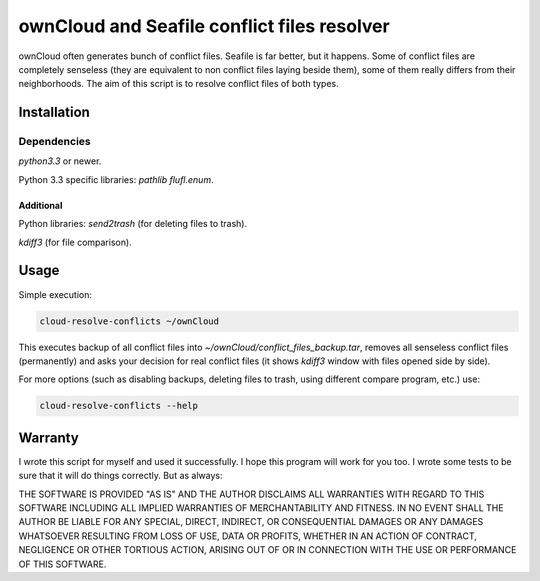 ownCloud and Seafile conflict files resolver
============================================

ownCloud often generates bunch of conflict files. Seafile is far better, but it happens. Some of conflict files are completely senseless (they are equivalent to non conflict files laying beside them), some of them really differs from their neighborhoods. The aim of this script is to resolve conflict files of both types. 

Installation
------------

Dependencies
~~~~~~~~~~~~

`python3.3` or newer.

Python 3.3 specific libraries: `pathlib flufl.enum`.

Additional
""""""""""

Python libraries: `send2trash` (for deleting files to trash).

`kdiff3` (for file comparison).


Usage
-----

Simple execution:

.. code:: bash

   cloud-resolve-conflicts ~/ownCloud

This executes backup of all conflict files into `~/ownCloud/conflict_files_backup.tar`, removes all senseless conflict files (permanently) and asks your decision for real conflict files (it shows `kdiff3` window with files opened side by side).

For more options (such as disabling backups, deleting files to trash, using different compare program, etc.) use:

.. code:: bash

   cloud-resolve-conflicts --help

Warranty
--------

I wrote this script for myself and used it successfully. I hope this program will work for you too. I wrote some tests to be sure that it will do things correctly. But as always:

THE SOFTWARE IS PROVIDED "AS IS" AND THE AUTHOR DISCLAIMS ALL WARRANTIES WITH REGARD TO THIS SOFTWARE INCLUDING ALL IMPLIED WARRANTIES OF MERCHANTABILITY AND FITNESS. IN NO EVENT SHALL THE AUTHOR BE LIABLE FOR ANY SPECIAL, DIRECT, INDIRECT, OR CONSEQUENTIAL DAMAGES OR ANY DAMAGES WHATSOEVER RESULTING FROM LOSS OF USE, DATA OR PROFITS, WHETHER IN AN ACTION OF CONTRACT, NEGLIGENCE OR OTHER TORTIOUS ACTION, ARISING OUT OF OR IN CONNECTION WITH THE USE OR PERFORMANCE OF THIS SOFTWARE.
